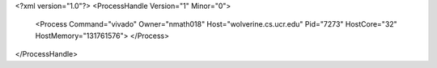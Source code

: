 <?xml version="1.0"?>
<ProcessHandle Version="1" Minor="0">
    <Process Command="vivado" Owner="nmath018" Host="wolverine.cs.ucr.edu" Pid="7273" HostCore="32" HostMemory="131761576">
    </Process>
</ProcessHandle>
